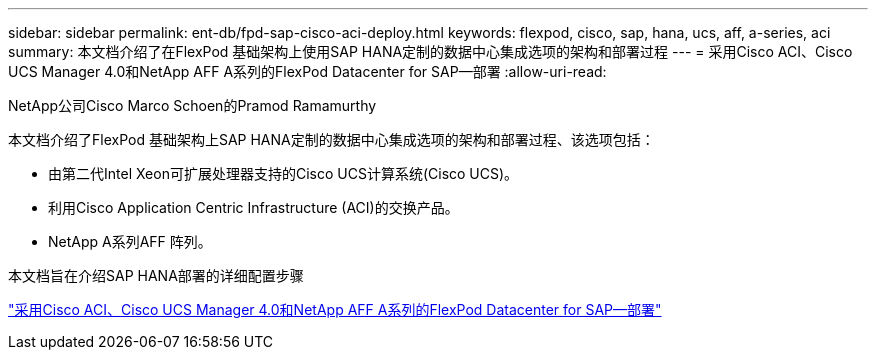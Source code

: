 ---
sidebar: sidebar 
permalink: ent-db/fpd-sap-cisco-aci-deploy.html 
keywords: flexpod, cisco, sap, hana, ucs, aff, a-series, aci 
summary: 本文档介绍了在FlexPod 基础架构上使用SAP HANA定制的数据中心集成选项的架构和部署过程 
---
= 采用Cisco ACI、Cisco UCS Manager 4.0和NetApp AFF A系列的FlexPod Datacenter for SAP—部署
:allow-uri-read: 


NetApp公司Cisco Marco Schoen的Pramod Ramamurthy

[role="lead"]
本文档介绍了FlexPod 基础架构上SAP HANA定制的数据中心集成选项的架构和部署过程、该选项包括：

* 由第二代Intel Xeon可扩展处理器支持的Cisco UCS计算系统(Cisco UCS)。
* 利用Cisco Application Centric Infrastructure (ACI)的交换产品。
* NetApp A系列AFF 阵列。


本文档旨在介绍SAP HANA部署的详细配置步骤

link:https://www.cisco.com/c/en/us/td/docs/unified_computing/ucs/UCS_CVDs/flexpod_datacenter_ACI_sap_netappaffa.html["采用Cisco ACI、Cisco UCS Manager 4.0和NetApp AFF A系列的FlexPod Datacenter for SAP—部署"^]
